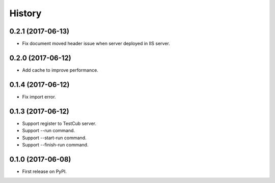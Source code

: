 =======
History
=======

0.2.1 (2017-06-13)
------------------
* Fix document moved header issue when server deployed in IIS server.

0.2.0 (2017-06-12)
------------------
* Add cache to improve performance.

0.1.4 (2017-06-12)
------------------
* Fix import error.

0.1.3 (2017-06-12)
------------------

* Support register to TestCub server.
* Support --run command.
* Support --start-run command.
* Support --finish-run command.

0.1.0 (2017-06-08)
------------------

* First release on PyPI.
